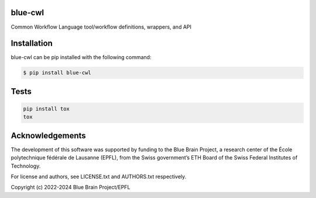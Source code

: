 blue-cwl
========

Common Workflow Language tool/workflow definitions, wrappers, and API

Installation
============

blue-cwl can be pip installed with the following command:

.. code-block:: bash

    $ pip install blue-cwl

Tests
=====

.. code-block:: bash

    pip install tox
    tox

Acknowledgements
================

The development of this software was supported by funding to the Blue Brain Project, a research center of the École polytechnique fédérale de Lausanne (EPFL), from the Swiss government’s ETH Board of the Swiss Federal Institutes of Technology.

For license and authors, see LICENSE.txt and AUTHORS.txt respectively.

Copyright (c) 2022-2024 Blue Brain Project/EPFL
